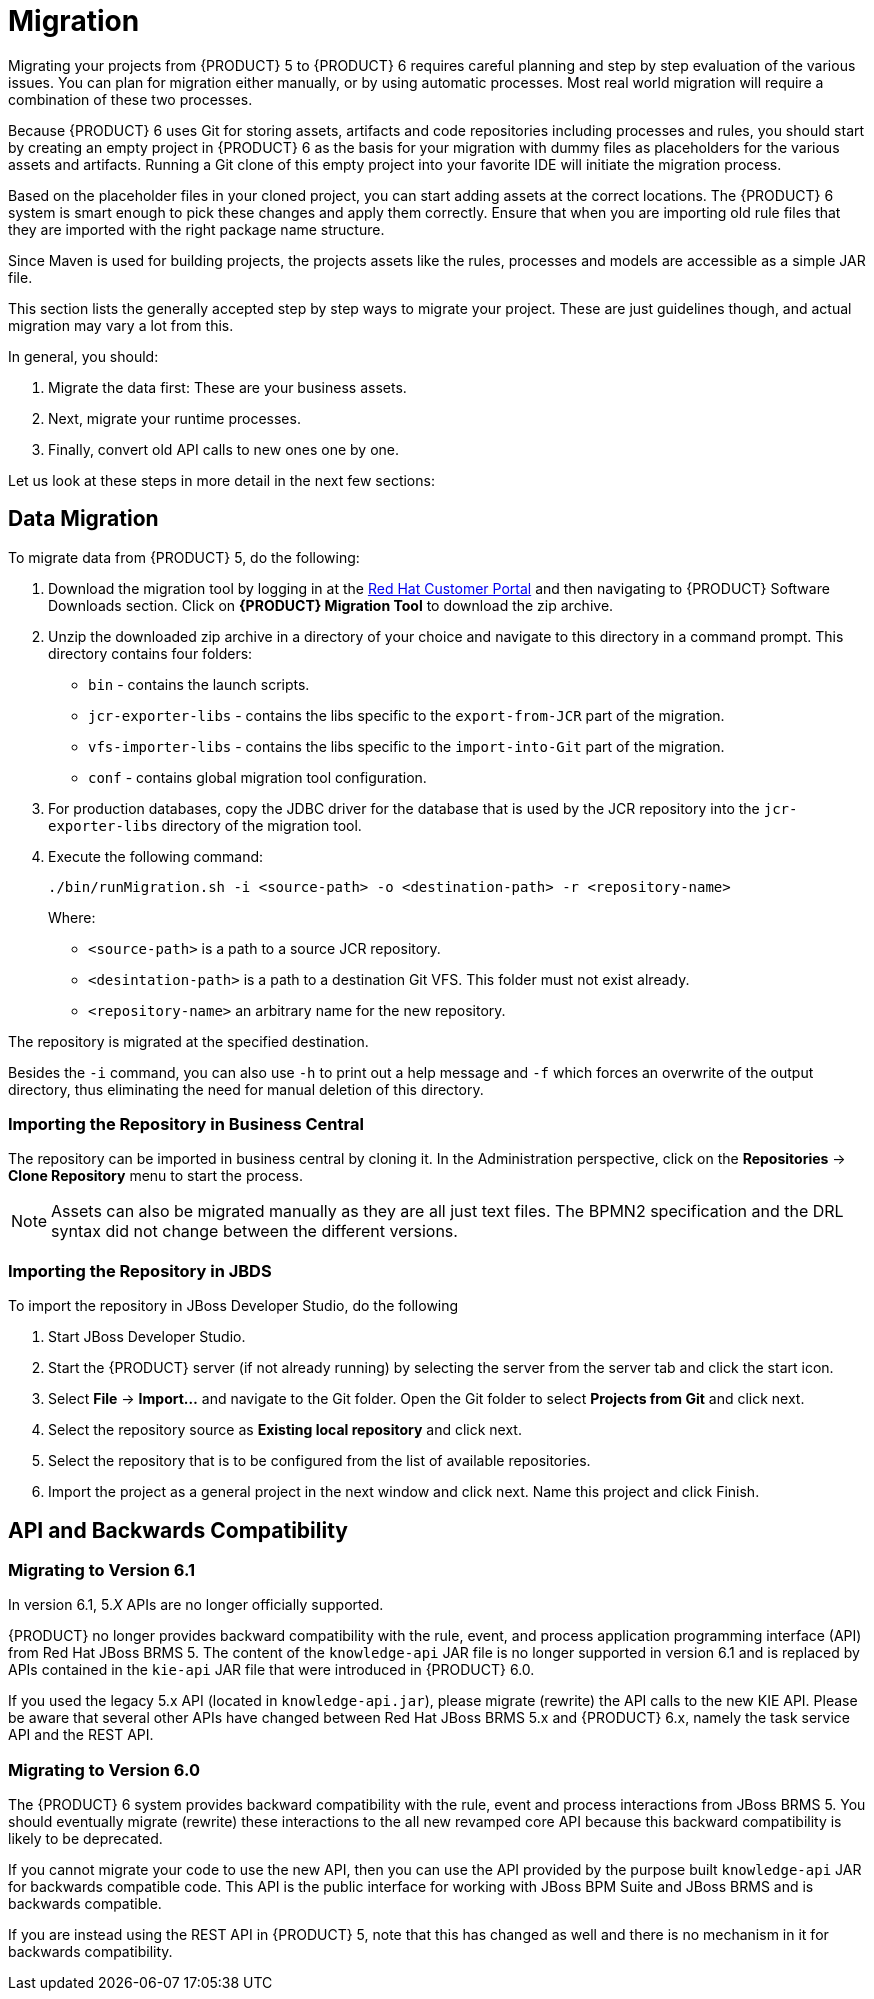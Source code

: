 [#_chap_migration]
= Migration

Migrating your projects from {PRODUCT} 5 to {PRODUCT} 6 requires careful planning and step by step evaluation of the various issues. You can plan for migration either manually, or by using automatic processes. Most real world migration will require a combination of these two processes.

Because {PRODUCT} 6 uses Git for storing assets, artifacts and code repositories including processes and rules, you should start by creating an empty project in {PRODUCT} 6 as the basis for your migration with dummy files as placeholders for the various assets and artifacts. Running a Git clone of this empty project into your favorite IDE will initiate the migration process.

Based on the placeholder files in your cloned project, you can start adding assets at the correct locations. The {PRODUCT} 6 system is smart enough to pick these changes and apply them correctly. Ensure that when you are importing old rule files that they are imported with the right package name structure.

Since Maven is used for building projects, the projects assets like the rules, processes and models are accessible as a simple JAR file.

This section lists the generally accepted step by step ways to migrate your project.
These are just guidelines though, and actual migration may vary a lot from this.

In general, you should:

. Migrate the data first: These are your business assets.
. Next, migrate your runtime processes.
. Finally, convert old API calls to new ones one by one.

Let us look at these steps in more detail in the next few sections:


== Data Migration

To migrate data from {PRODUCT} 5, do the following:

. Download the migration tool by logging in at the https://access.redhat.com/downloads/[Red Hat Customer Portal] and then navigating to {PRODUCT} Software Downloads section. Click on *{PRODUCT} Migration Tool* to download the zip archive.
. Unzip the downloaded zip archive in a directory of your choice and navigate to this directory in a command prompt. This directory contains four folders:
+
* `bin` - contains the launch scripts.
* `jcr-exporter-libs` - contains the libs specific to the `export-from-JCR` part of the migration.
* `vfs-importer-libs` - contains the libs specific to the `import-into-Git` part of the migration.
* `conf` - contains global migration tool configuration.

. For production databases, copy the JDBC driver for the database that is used by the JCR repository into the `jcr-exporter-libs` directory of the migration tool.
. Execute the following command:
+
--
[source]
----
./bin/runMigration.sh -i <source-path> -o <destination-path> -r <repository-name>
----

Where:

* `<source-path>` is a path to a source JCR repository.
* `<desintation-path>` is a path to a destination Git VFS. This folder must not exist already.
* `<repository-name>` an arbitrary name for the new repository.
--

The repository is migrated at the specified destination.

Besides the `-i` command, you can also use `-h` to print out a help message and `-f` which forces an overwrite of the output directory, thus eliminating the need for manual deletion of this directory.


[float]
=== Importing the Repository in Business Central

The repository can be imported in business central by cloning it. In the Administration perspective, click on the *Repositories* -> *Clone Repository* menu to start the process.

[NOTE]
====
Assets can also be migrated manually as they are all just text files. The BPMN2 specification and the DRL syntax did not change between the different versions.
====


[float]
=== Importing the Repository in JBDS

To import the repository in JBoss Developer Studio, do the following

. Start JBoss Developer Studio.
. Start the {PRODUCT} server (if not already running) by selecting the server from the server tab and click the start icon.
. Select *File* -> *Import...* and navigate to the Git folder. Open the Git folder to select *Projects from Git* and click next.
. Select the repository source as *Existing local repository* and click next.
. Select the repository that is to be configured from the list of available repositories.
. Import the project as a general project in the next window and click next. Name this project and click Finish.


ifdef::BPMS[]
[#_runtime_migration]
== Runtime Migration

To run Red Hat JBoss BPM Suite 5 processes in Red Hat JBoss BPM Suite 6, do the following:

. Set the system property `jbpm.v5.id.strategy` to true in the JBoss BPM Suite `standalone.xml` file:
+
[source]
----
<property name="jbpm.v5.id.strategy" value="true"/>
----

. Add the Maven dependencies. For a list of Maven dependencies, see example _Embedded jBPM Engine Dependencies_ in chapter {URL_DEVELOPMENT_GUIDE}#dependency_management[Dependency Management] of the _{DEVELOPMENT_GUIDE}_.

. Load the KieSession as shown here:
+
[source,java]
----
import org.kie.api.runtime.KieSession;
import org.kie.internal.persistence.jpa.JPAKnowledgeService;
...

KieSession ksession = JPAKnowledgeService.loadStatefulKnowledgeSession(sessionID, kbase, sessionConf, env);
----

. Continue the normal execution of the process using KieSession methods:
+
[source,java]
----
ksession.signalEvent("SomeEvent", null);
----
endif::BPMS[]


[#_api_and_backwards_compatibility]
== API and Backwards Compatibility

[float]
=== Migrating to Version 6.1

In version 6.1, 5._X_ APIs are no longer officially supported.

{PRODUCT} no longer provides backward compatibility with the rule, event, and process application programming interface (API) from Red Hat JBoss BRMS 5. The content of the `knowledge-api` JAR file is no longer supported in version 6.1 and is replaced by APIs contained in the `kie-api` JAR file that were introduced in {PRODUCT} 6.0.

If you used the legacy 5.x API (located in `knowledge-api.jar`), please migrate (rewrite) the API calls to the new KIE API. Please be aware that several other APIs have changed between Red Hat JBoss BRMS 5.x and {PRODUCT} 6.x, namely the task service API and the REST API.


[float]
=== Migrating to Version 6.0

The {PRODUCT} 6 system provides backward compatibility with the rule, event and process interactions from JBoss BRMS 5. You should eventually migrate (rewrite) these interactions to the all new revamped core API because this backward compatibility is likely to be deprecated.

If you cannot migrate your code to use the new API, then you can use the API provided by the purpose built `knowledge-api` JAR for backwards compatible code. This API is the public interface for working with JBoss BPM Suite and JBoss BRMS and is backwards compatible.

If you are instead using the REST API in {PRODUCT} 5, note that this has changed as well and there is no mechanism in it for backwards compatibility.


ifdef::BPMS[]
[#_migrating_task_service]
== Migrating task service

{PRODUCT} 6 provides support for a locally running task server only. This means that you do not need to setup any messaging service in your project. This differs from {PRODUCT} 5 because it provided a task server that was bridged from the core engine by using, most commonly, the messaging system provided by HornetQ.

To help you bridge the gap until you can migrate this in your current architecture, there is a helper or utility method, `LocalHTWorkItemHandler`.

Since the TaskService API is part of the public API you will now need to refactor your imports because of package changes and refactor your methods due to API changes themselves.
endif::BPMS[]
